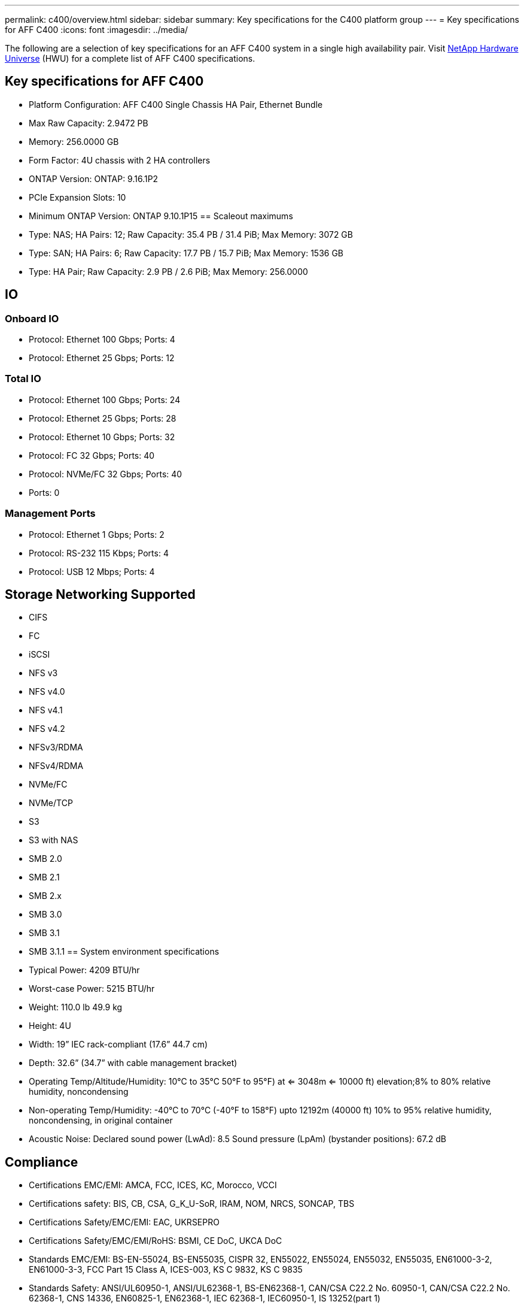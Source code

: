 ---
permalink: c400/overview.html
sidebar: sidebar
summary: Key specifications for the C400 platform group
---
= Key specifications for AFF C400
:icons: font
:imagesdir: ../media/

[.lead]
The following are a selection of key specifications for an AFF C400 system in a single high availability pair. Visit https://hwu.netapp.com[NetApp Hardware Universe^] (HWU) for a complete list of AFF C400 specifications.

== Key specifications for AFF C400

* Platform Configuration: AFF C400 Single Chassis HA Pair, Ethernet Bundle
* Max Raw Capacity: 2.9472 PB
* Memory: 256.0000 GB
* Form Factor: 4U chassis with 2 HA controllers 
* ONTAP Version: ONTAP: 9.16.1P2
* PCIe Expansion Slots: 10
* Minimum ONTAP Version: ONTAP 9.10.1P15
== Scaleout maximums
* Type: NAS; HA Pairs: 12; Raw Capacity: 35.4 PB / 31.4 PiB; Max Memory: 3072 GB
* Type: SAN; HA Pairs: 6; Raw Capacity: 17.7 PB / 15.7 PiB; Max Memory: 1536 GB
* Type: HA Pair; Raw Capacity: 2.9 PB / 2.6 PiB; Max Memory: 256.0000

== IO

=== Onboard IO
* Protocol: Ethernet 100 Gbps; Ports: 4
* Protocol: Ethernet 25 Gbps; Ports: 12

=== Total IO
* Protocol: Ethernet 100 Gbps; Ports: 24
* Protocol: Ethernet 25 Gbps; Ports: 28
* Protocol: Ethernet 10 Gbps; Ports: 32
* Protocol: FC 32 Gbps; Ports: 40
* Protocol: NVMe/FC  32 Gbps; Ports: 40
* Ports: 0

=== Management Ports
* Protocol: Ethernet 1 Gbps; Ports: 2
* Protocol: RS-232 115 Kbps; Ports: 4
* Protocol: USB 12 Mbps; Ports: 4

== Storage Networking Supported
* CIFS
* FC
* iSCSI
* NFS v3
* NFS v4.0
* NFS v4.1
* NFS v4.2
* NFSv3/RDMA
* NFSv4/RDMA
* NVMe/FC 
* NVMe/TCP
* S3
* S3 with NAS
* SMB 2.0
* SMB 2.1
* SMB 2.x
* SMB 3.0
* SMB 3.1
* SMB 3.1.1
== System environment specifications
* Typical Power: 4209 BTU/hr
* Worst-case Power: 5215 BTU/hr
* Weight: 110.0 lb
49.9 kg
* Height: 4U
* Width: 19” IEC rack-compliant (17.6” 44.7 cm)
* Depth: 32.6”
(34.7” with cable management bracket)
* Operating Temp/Altitude/Humidity: 10°C to 35°C
50°F to 
95°F) at
<= 3048m
<= 10000 ft) elevation;8% to 80%
relative humidity, noncondensing
* Non-operating Temp/Humidity: -40°C to 70°C (-40°F to 158°F) upto 12192m (40000 ft)
10% to 95%  relative humidity, noncondensing, in original container
* Acoustic Noise: Declared sound power (LwAd): 8.5
Sound pressure (LpAm) (bystander positions): 67.2 dB

== Compliance
* Certifications EMC/EMI: AMCA,
FCC,
ICES,
KC,
Morocco,
VCCI
* Certifications safety: BIS,
CB,
CSA,
G_K_U-SoR,
IRAM,
NOM,
NRCS,
SONCAP,
TBS
* Certifications Safety/EMC/EMI: EAC,
UKRSEPRO
* Certifications Safety/EMC/EMI/RoHS: BSMI,
CE DoC,
UKCA DoC
* Standards EMC/EMI: BS-EN-55024,
BS-EN55035,
CISPR 32,
EN55022,
EN55024,
EN55032,
EN55035,
EN61000-3-2,
EN61000-3-3,
FCC Part 15 Class A,
ICES-003,
KS C 9832,
KS C 9835
* Standards Safety: ANSI/UL60950-1,
ANSI/UL62368-1,
BS-EN62368-1,
CAN/CSA C22.2 No. 60950-1,
CAN/CSA C22.2 No. 62368-1,
CNS 14336,
EN60825-1,
EN62368-1,
IEC 62368-1,
IEC60950-1,
IS 13252(part 1)

== High Availability
* Ethernet based baseboard management controller (BMC) and ONTAP management interface
* Redundant hot-swappable controllers
* Redundant hot-swappable power supplies
* SAS in-band management over SAS connections
